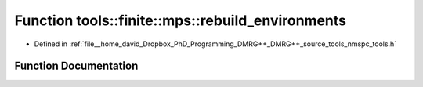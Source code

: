 .. _exhale_function_namespacetools_1_1finite_1_1mps_1a39333dfe4f63e99d175302ff77155464:

Function tools::finite::mps::rebuild_environments
=================================================

- Defined in :ref:`file__home_david_Dropbox_PhD_Programming_DMRG++_DMRG++_source_tools_nmspc_tools.h`


Function Documentation
----------------------


.. doxygenfunction:: tools::finite::mps::rebuild_environments(class_finite_state&)
